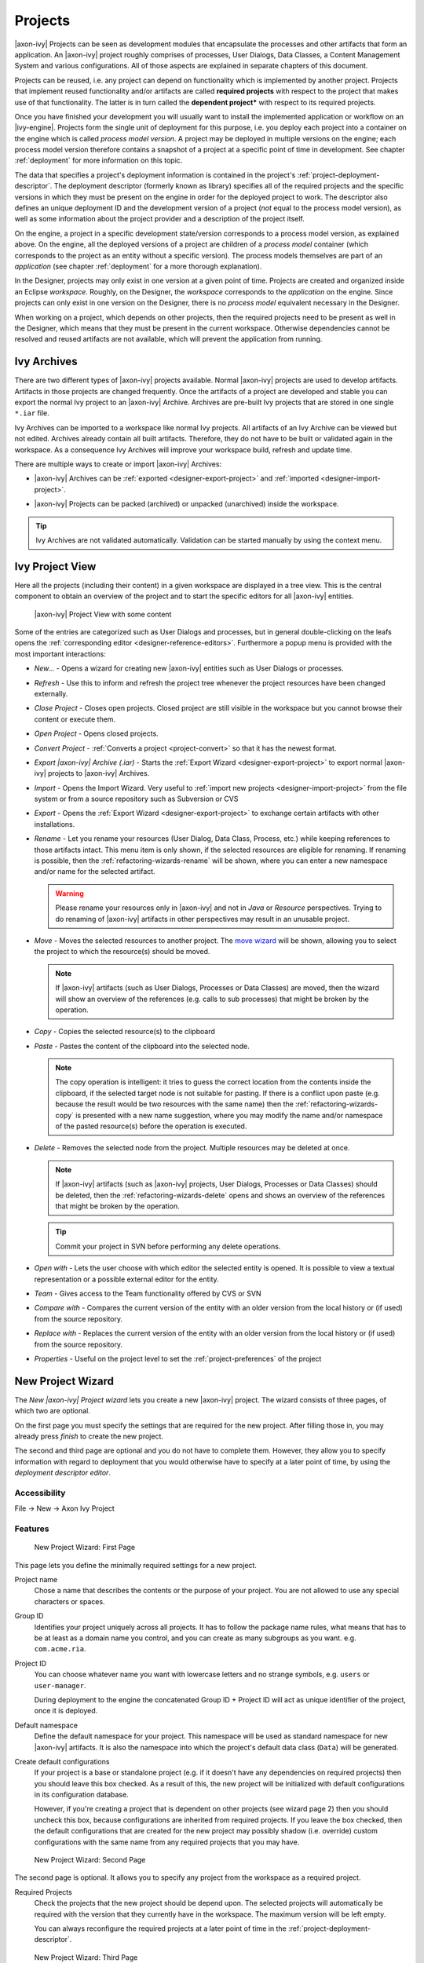 Projects
========

|axon-ivy| Projects can be seen as development modules that encapsulate
the processes and other artifacts that form an application. An |axon-ivy|
project roughly comprises of processes, User Dialogs, Data Classes, a
Content Management System and various configurations. All of those
aspects are explained in separate chapters of this document.

Projects can be reused, i.e. any project can depend on functionality
which is implemented by another project. Projects that implement reused
functionality and/or artifacts are called **required projects** with
respect to the project that makes use of that functionality. The latter
is in turn called the **dependent project*** with respect to its required
projects.

Once you have finished your development you will usually want to install
the implemented application or workflow on an |ivy-engine|. Projects
form the single unit of deployment for this purpose, i.e. you deploy
each project into a container on the engine which is called *process model version*.
A project may be deployed in multiple versions on the
engine; each process model version therefore contains a snapshot of a
project at a specific point of time in development. See chapter
:ref:`deployment` for more information on this topic.

The data that specifies a project's deployment information is contained
in the project's :ref:`project-deployment-descriptor`. The deployment
descriptor (formerly known as library) specifies all of the required
projects and the specific versions in which they must be present on the
engine in order for the deployed project to work. The descriptor also
defines an unique deployment ID and the development version of a project
(*not* equal to the process model version), as well as some information
about the project provider and a description of the project itself.

On the engine, a project in a specific development state/version
corresponds to a process model version, as explained above. On the
engine, all the deployed versions of a project are children of a
*process model* container (which corresponds to the project as an entity
without a specific version). The process models themselves are part of
an *application* (see chapter :ref:`deployment` for a
more thorough explanation).

In the Designer, projects may only exist in one version at a given point
of time. Projects are created and organized inside an Eclipse
*workspace*. Roughly, on the Designer, the *workspace* corresponds to
the *application* on the engine. Since projects can only exist in one
version on the Designer, there is no *process model* equivalent
necessary in the Designer.

When working on a project, which depends on other projects, then the
required projects need to be present as well in the Designer, which
means that they must be present in the current workspace. Otherwise
dependencies cannot be resolved and reused artifacts are not available,
which will prevent the application from running.


Ivy Archives
------------

There are two different types of |axon-ivy| projects available. Normal
|axon-ivy| projects are used to develop artifacts. Artifacts in those
projects are changed frequently. Once the artifacts of a project are
developed and stable you can export the normal Ivy project to an
|axon-ivy| Archive. Archives are pre-built Ivy projects that are stored in
one single ``*.iar`` file.

Ivy Archives can be imported to a workspace like normal Ivy projects.
All artifacts of an Ivy Archive can be viewed but not edited. Archives
already contain all built artifacts. Therefore, they do not have to be
built or validated again in the workspace. As a consequence Ivy Archives
will improve your workspace build, refresh and update time.

There are multiple ways to create or import |axon-ivy| Archives:

-  |axon-ivy| Archives can be :ref:`exported <designer-export-project>`
   and :ref:`imported <designer-import-project>`.

-  |axon-ivy| Projects can be packed (archived) or unpacked (unarchived)
   inside the workspace.
   
   .. figure:: /_images/ivy-project/ivy-archive-pack.png
   
   .. figure:: /_images/ivy-project/ivy-archive-unpack.png

.. tip::

   Ivy Archives are not validated automatically. Validation can be
   started manually by using the context menu.


.. _ivy-project-view:

Ivy Project View
----------------

Here all the projects (including their content) in a given workspace are
displayed in a tree view. This is the central component to obtain an
overview of the project and to start the specific editors for all
|axon-ivy| entities.

.. figure:: /_images/ivy-project/project-tree-full.png
   :alt: |axon-ivy| Project View with some content

   |axon-ivy| Project View with some content

Some of the entries are categorized such as User Dialogs and processes,
but in general double-clicking on the leafs opens the :ref:`corresponding editor <designer-reference-editors>`.
Furthermore a popup menu is provided
with the most important interactions:

-  *New...* - Opens a wizard for creating new |axon-ivy| entities such as
   User Dialogs or processes.

-  *Refresh* - Use this to inform and refresh the project tree whenever
   the project resources have been changed externally.

-  *Close Project* - Closes open projects. Closed project are still
   visible in the workspace but you cannot browse their content or
   execute them.

-  *Open Project* - Opens closed projects.

-  *Convert Project* - :ref:`Converts a project <project-convert>` so
   that it has the newest format.

-  *Export |axon-ivy| Archive (.iar)* - Starts the :ref:`Export Wizard <designer-export-project>` 
   to export normal |axon-ivy| projects to |axon-ivy| Archives.

-  *Import* - Opens the Import Wizard. Very useful to :ref:`import new projects <designer-import-project>`
   from the file system or from a source repository such as Subversion or CVS

-  *Export* - Opens the :ref:`Export Wizard <designer-export-project>` 
   to exchange certain artifacts with other installations.

-  *Rename* - Let you rename your resources (User Dialog, Data Class,
   Process, etc.) while keeping references to those artifacts intact.
   This menu item is only shown, if the selected resources are eligible
   for renaming. If renaming is possible, then the :ref:`refactoring-wizards-rename`
   will be shown, where you can enter a new namespace and/or name for the selected artifact.

   .. warning::

      Please rename your resources only in |axon-ivy| and not in *Java* or
      *Resource* perspectives. Trying to do renaming of |axon-ivy|
      artifacts in other perspectives may result in an unusable project.

-  *Move* - Moves the selected resources to another project. The `move
   wizard <#ivy.wizards.refactoring.move>`__ will be shown, allowing you
   to select the project to which the resource(s) should be moved.

   .. note::

      If |axon-ivy| artifacts (such as User Dialogs, Processes or Data
      Classes) are moved, then the wizard will show an overview of the
      references (e.g. calls to sub processes) that might be broken by
      the operation.

-  *Copy* - Copies the selected resource(s) to the clipboard

-  *Paste* - Pastes the content of the clipboard into the selected node.

   .. note::

      The copy operation is intelligent: it tries to guess the correct
      location from the contents inside the clipboard, if the selected
      target node is not suitable for pasting. If there is a conflict
      upon paste (e.g. because the result would be two resources with
      the same name) then the :ref:`refactoring-wizards-copy` is presented with a new
      name suggestion, where you may modify the name and/or namespace of
      the pasted resource(s) before the operation is executed.

-  *Delete* - Removes the selected node from the project. Multiple
   resources may be deleted at once.

   .. note::

      If |axon-ivy| artifacts (such as |axon-ivy| projects, User Dialogs,
      Processes or Data Classes) should be deleted, then the
      :ref:`refactoring-wizards-delete` opens and shows an
      overview of the references that might be broken by the operation.

   .. tip::

      Commit your project in SVN before performing any delete
      operations.

-  *Open with* - Lets the user choose with which editor the selected
   entity is opened. It is possible to view a textual representation or
   a possible external editor for the entity.

-  *Team* - Gives access to the Team functionality offered by CVS or SVN

-  *Compare with* - Compares the current version of the entity with an
   older version from the local history or (if used) from the source
   repository.

-  *Replace with* - Replaces the current version of the entity with an
   older version from the local history or (if used) from the source
   repository.

-  *Properties* - Useful on the project level to set the :ref:`project-preferences` of the project





.. _project-new-wizard:

New Project Wizard
------------------

The *New |axon-ivy| Project wizard* lets you create a new |axon-ivy|
project. The wizard consists of three pages, of which two are optional.

On the first page you must specify the settings that are required for
the new project. After filling those in, you may already press *finish*
to create the new project.

The second and third page are optional and you do not have to complete
them. However, they allow you to specify information with regard to
deployment that you would otherwise have to specify at a later point of
time, by using the *deployment descriptor editor*.

Accessibility
~~~~~~~~~~~~~

File -> New -> Axon Ivy Project


Features
~~~~~~~~

.. figure:: /_images/ivy-project/new-project-wizard-1.png
   :alt: New Project Wizard: First Page

   New Project Wizard: First Page

This page lets you define the minimally required settings for a new
project.

Project name
   Chose a name that describes the contents or the purpose of your
   project. You are not allowed to use any special characters or spaces.

Group ID
   Identifies your project uniquely across all projects. It has to
   follow the package name rules, what means that has to be at least as
   a domain name you control, and you can create as many subgroups as
   you want. e.g. ``com.acme.ria``.

Project ID
   You can choose whatever name you want with lowercase letters and no
   strange symbols, e.g. ``users`` or ``user-manager``.

   During deployment to the engine the concatenated Group ID + Project
   ID will act as unique identifier of the project, once it is deployed.

Default namespace
   Define the default namespace for your project. This namespace will be
   used as standard namespace for new |axon-ivy| artifacts. It is also the
   namespace into which the project's default data class (``Data``) will
   be generated.

Create default configurations
   If your project is a base or standalone project (e.g. if it doesn't
   have any dependencies on required projects) then you should leave
   this box checked. As a result of this, the new project will be
   initialized with default configurations in its configuration
   database.

   However, if you're creating a project that is dependent on other
   projects (see wizard page 2) then you should uncheck this box,
   because configurations are inherited from required projects. If you
   leave the box checked, then the default configurations that are
   created for the new project may possibly shadow (i.e. override)
   custom configurations with the same name from any required projects
   that you may have.

.. figure:: /_images/ivy-project/new-project-wizard-2.png
   :alt: New Project Wizard: Second Page

   New Project Wizard: Second Page

The second page is optional. It allows you to specify any project from
the workspace as a required project.

Required Projects
   Check the projects that the new project should be depend upon. The
   selected projects will automatically be required with the version
   that they currently have in the workspace. The maximum version will
   be left empty.

   You can always reconfigure the required projects at a later point of
   time in the :ref:`project-deployment-descriptor`.

   .. warning

      Please note that adding required projects may produce a warning (as
      shown in the snapshot above) due to the generated default
      configurations. The reason for this warning is explained in the
      *First Page* section above (Feature *Create default configurations*).

.. figure:: /_images/ivy-project/new-project-wizard-3.png
   :alt: New Project Wizard: Third Page

   New Project Wizard: Third Page

The third page is optional. It allows you to define information about
the implementor and the purpose of the new project. This information has
documentation value only.

You can always specify and change this information at a later point of
time in the :ref:`project-deployment-descriptor`.

Provider
   Define the company or individual that develops and maintains this
   project.

Description
   Describe the purpose of the project's contents or what the
   application is, that it implements.







.. _designer-import-project:

Importing a Project
-------------------

You can import existing |axon-ivy| projects into your workspace using the
*Import Wizard*. Projects can be exported from the workspace using the
*Export Wizard* (See section :ref:`designer-export-project`.
This allows you to exchange or share your projects with other people.

Accessibility
~~~~~~~~~~~~~

You can access the Import Wizard over the menu:

*File -> Import ...*

Features
~~~~~~~~

For |axon-ivy| users the following import sources and formats are useful:

General > Existing Projects into Workspace
   Imports a project from a project directory located somewhere in the
   file system into the workspace. The project directory may or may not
   be located in the workspace directory.

   .. figure:: /_images/ivy-project/project-import.png

   In the wizard page seen above you can select either the directory
   where your project(s) resides or a archive file (zip, jar, tar-gz)
   that contains the project(s). If |axon-ivy| finds valid projects in the
   given directory or archive file, they can be (de-)selected for the
   import and you can decide whether the projects should be copied into
   your workspace directory or not (which has no effect if a project
   already is in the workspace directory). After clicking on the button
   *Finish* the import is performed and you will find the imported
   projects in the :ref:`ivy-project-view`.

|axon-ivy| > |axon-ivy| Archive (\*.iar)
   Imports |axon-ivy| Archives (\*.iar) into the workspace.

   .. figure:: /_images/ivy-project/project-import-wizard.png

   In the wizard page seen above you can select the directory where your
   |axon-ivy| Archives resides. If |axon-ivy| finds valid |axon-ivy| Archives
   in the given directory, they can be (de-)selected for the import and
   you can decide whether the |axon-ivy| Archives should be copied into
   your workspace directory or not (which has no effect if an |axon-ivy|
   Archive already is in the workspace directory). After clicking on the
   button *Finish* the import is performed and you will find the
   imported |axon-ivy| Archives in the :ref:`ivy-project-view`.


.. _importing-demo-projects:

Importing demo projects
~~~~~~~~~~~~~~~~~~~~~~~

The |ivy-designer| can import several demo projects, which are
provided from our maven repository (internet connection needed). Those
demo projects are in the Ivy Archive (\*.iar) format and can be imported
with the help of the *Sample* icon on the welcome page.

Following projects are available for the Designer:

.. table:: Demo projects for the Designer.

   +--------------------+-------------------------------------------------------------------------------------------------------------------------------------------------------------------+
   | Project name       | Demo content                                                                                                                                                      |
   +====================+===================================================================================================================================================================+
   | ConnectivityDemos  | Demonstrates the consuming and providing of :ref:`integration-rest` with ivy.                                                                                     |
   +--------------------+-------------------------------------------------------------------------------------------------------------------------------------------------------------------+
   | ErrorHandlingDemos | Samples that demonstrate the :ref:`error-handling`.                                                                                                               |
   +--------------------+-------------------------------------------------------------------------------------------------------------------------------------------------------------------+
   | HtmlDialogDemos    | Demonstrates several JSF components that can be used in :ref:`html-dialogs`.                                                                                      |
   +--------------------+-------------------------------------------------------------------------------------------------------------------------------------------------------------------+
   | QuickStartTutorial | The same project that is built in the :ref:`QuickStart Tutorial <axonivy-workbench>`.                                                                             |
   +--------------------+-------------------------------------------------------------------------------------------------------------------------------------------------------------------+
   | RuleEngineDemos    | Shows how to use the :ref:`rule-engine`.                                                                                                                          |
   +--------------------+-------------------------------------------------------------------------------------------------------------------------------------------------------------------+
   | WorkflowDemos      | Demonstrates how to handle typical Workflow use cases, makes use of features like :ref:`Signals <signal-reference>` and :ref:`business-data`                      |
   +--------------------+-------------------------------------------------------------------------------------------------------------------------------------------------------------------+




.. _designer-export-project:

Exporting a Project
-------------------

|axon-ivy| projects can be exported from the workspace to various output
formats using the *Export Wizard*.

Accessibility
~~~~~~~~~~~~~

You can access the Export Wizard over the menu:

*File -> Export ...*

Features
~~~~~~~~

For |axon-ivy| users the following output formats are useful:

General > Archive File
   Exports projects to a \*.zip or \*.tar file.

General > File System
   Exports projects to the file system.

Axon Ivy > Axon Ivy Archive (\*.iar)
   Exports a normal |axon-ivy| project to an |axon-ivy| Archive (\*.iar file).
   
   .. figure:: /_images/ivy-project/project-export-wizard.png







.. _project-convert:

Converting Projects
-------------------

If the project format version changes with a new |axon-ivy| release, then
old projects will show an error marker, describing them as *out of date*
or having an invalid version. This can happen, when the technical format
for |axon-ivy| projects changes with a new |axon-ivy| release (e.g. the way
how some artifacts are stored may be changed, new artifacts may be
introduced, etc.). :

.. figure:: /_images/ivy-project/convert-wrong-version.png
   :alt: Wrong project version marker

   Wrong project version marker

If you inspect your project's properties, the main page will show you
the actual project version and inform you whether it is up to date or
not (see :ref:`project-preferences` below):

.. figure:: /_images/ivy-project/convert-project-version-before-conversion.png
   :alt: Project version before conversion

   Project version before conversion

.. figure:: /_images/ivy-project/convert-project-version-after-conversion.png
   :alt: Project version after conversion

   Project version after conversion

|axon-ivy| can convert your old projects automatically to the newest
project format for you. During this process, all existing artifacts will
be converted (if necessary) so as to work with the new |axon-ivy| version,
and any missing but required artifacts will be added.

To run the project conversion, select the project's node in the |axon-ivy|
project view and right click to bring up the context menu. Select
*Convert Project* to initiate the conversion. A log screen will appear
that documents the conversion process (this log is also saved in the
``logs/`` folder inside your project), and which will inform you about
whether the conversion was successful or not.

.. figure:: /_images/ivy-project/convert-invoking-conversion.png
   :alt: Invoking the project conversion

   Invoking the project conversion

.. warning::   

   It is absolutely recommended that you create a copy of your project
   before invoking the conversion. Alternatively you can have your
   project under version control. In this case, make sure that all your
   projects are checked in, before you invoke the conversion, so that
   you can easily roll back (revert) to the old version, if conversion
   should fail for some reason.





.. _project-preferences:

Project Preferences
-------------------

You can access the properties and preferences of a project either over
the item *Properties* in the popup menu of the :ref:`ivy-project-view` 
or over the menu item *Project -> Properties*.
Here you can redefine almost all of the global :ref:`workspace-preferences`
and override them with project specific values.

Additionally, the project preferences allow you to define values for
some project specific properties, that do not have a global default
value. Those are described in the sections below.


|axon-ivy| - Project Information
~~~~~~~~~~~~~~~~~~~~~~~~~~~~~~~~

The main project properties page shows information about the project.

.. figure:: /_images/ivy-project/preferences-convert-project.png
   :alt: Project Properties |axon-ivy| information

   Project Properties |axon-ivy| information

Project format version
   Shows the version of the project format. If the project was created
   with an old version of |axon-ivy|, this is indicated with an warning
   message. Consult the Chapter :ref:`project-convert` to learn how to convert your
   project to a new version of the project format.

Number of process Elements
   Shows the number of :ref:`Process Elements <process-elements>` in this project.


.. _project-preferences-cms:

Content Management System Settings
~~~~~~~~~~~~~~~~~~~~~~~~~~~~~~~~~~

The languages in the CMS and the defaults for HTML dialog pages can be
set here.

|image0|

In the list at the top you can add and remove languages to/from the CMS
and you can set the default language. Just below you can define whether
|axon-ivy| should automatically create a value for every language of the
CMS if you create a new Content Object or not. Do not use this option if
you do not need content in multiple languages or if you :ref:`export the CMS
content <cms-export>` to translate it. Use the option if you know
that you need to translate the vast majority of Content Objects within
the |ivy-designer|

Furthermore, you have the choice between different HTML page layouts and
CSS style sheets for use as default values for HTML dialog pages.



Data Class Settings
~~~~~~~~~~~~~~~~~~~

Allows you to specify the default namespace and the name of the project
Data Class.



IvyScript Engine
~~~~~~~~~~~~~~~~

Automatically imported classes
   Allows you to specify fully qualified class names which should be
   automatically available with their simple class names in every ivy
   script code.



Java
~~~~

With these preferences you can adjust the Java settings of the project.

.. figure:: /_images/ivy-project/preferences-java.png
   :alt: Java preferences

   Java preferences

Optional classpath containers
   Defines optional libraries which can be accessed by Java or IvyScript
   code of the project.

.. |image0| image:: /_images/ivy-project/preferences-cms.png






.. _project-deployment-descriptor:

Project Deployment Descriptor
-----------------------------

Each |axon-ivy| project has a *deployment descriptor*. The deployment
descriptor defines various properties of a project that are important
with respect to deployment on the engine. Specifically the descriptor
defines:

1. A *unique project ID* (i.e. a fully qualified symbolic name) for the
   project, by which it can be identified and referenced. Also a current
   *development version* of the project is defined (please note that
   this version may, but does not necessarily have to be, identical with
   the project model version on the engine into which the project will
   eventually be deployed).

2. The *dependencies of a project to other projects* and the exact
   version range of those projects that must be available in order for
   the project to work. Once a project is referenced in this way, its
   artifacts may be used inside the referencing project. This applies
   especially to the following artifacts: User Dialogs, Data Classes,
   Web Service Configurations, CMS Entries, Configurations, Java classes
   or Java libraries (JAR files).

3. Information about the implementor of the project and its purpose.

The following figure illustrates the above:

.. figure:: /_images/ivy-project/deployment-descriptor.png
   :alt: A project dependency, defined by the Project Deployment Descriptor

   A project dependency, defined by the Project Deployment Descriptor

Since referenced projects may in turn reference other projects, a whole
(acyclic) dependency graph may be constructed this way. All artifacts of
projects that are reachable from some project in this way (i.e. by
following the arrows) can be used.

The following figure illustrates this feature. For example, a User
Dialog defined in *Project D* may be used in *Project A*. A Data Class
that is defined in *Project E* may also be used in *Project A*. However,
it is not possible to use a sub process defined in *Project B* from
*Project C* (unless *Project B* is added as required project in the
deployment descriptor of *Project C*).

The search order to look up reused artifacts is breadth first. The order
in which directly referenced projects are looked up, can be defined in
the :ref:`project-deployment-descriptor`.

.. figure:: /_images/ivy-project/deployment-descriptor-graph.png
   :alt: Project Dependency Graph

   Project Dependency Graph

Projects may be required with a specific version or within a specific
version range. This is also illustrated in the above figure.

When deploying projects on the engine, the availability of the required
projects (and their versions) is checked. If the required project
versions can not be resolved, then a project can not be deployed.
Therefore projects must be deployed *bottom up*, i.e. one must start by
deploying first the required projects that are lowest in the dependency
hierarchy.

.. _deployment-descriptor-editor:

Deployment Descriptor Editor
~~~~~~~~~~~~~~~~~~~~~~~~~~~~

The Deployment Descriptor editor allows to edit a project's deployment
properties as well as the required projects and their version ranges as
described above. Most of those properties can already be specified in
the :ref:`project-new-wizard`, when a project is
initially created.

The deployment descriptor editor consists of two tabs:

-  The *Deployment* tab is used to configure the project's own
   deployment information.

-  The *Required Projects* tab is used to define other projects
   (possibly in a specific version) that the project depends on.

The deployment description is stored as Maven pom.xml so that Ivy
Projects can be built on a continuous integration server. See
:ref:`continuous-integration`.

Accessibility
~~~~~~~~~~~~~

|axon-ivy| Project Tree -> double click on the *Deployment* node inside
the project tree (|imagef0|)

Deployment Tab
~~~~~~~~~~~~~~

.. figure:: /_images/ivy-project/deployment-descriptor-editor-deployment.png

Group ID
   Identifies your project uniquely across all projects. It has to
   follow the package name rules, which means that it has to contain at
   least the domain name you control, and you can create as many
   subgroups as you want. e.g. ``com.acme.ria``. .

Project ID
   You can choose whatever name you want with lowercase letters and no
   strange symbols, e.g. ``users`` or ``user-manager``.

   During deployment to the engine the concatenated Group ID + Project
   ID will act as unique identifier of the project, once it is deployed.

Project Version
   The current development version of the project.

Provider
   The name of the user or company that implements and maintains (i.e.
   provides) the project. The provider setting has not functional
   purpose. It is for documentation only.

Description
   A (short) description of the project's purpose and contents. The
   description setting has no functional purpose. It is for
   documentation only.

Required Projects Tab
^^^^^^^^^^^^^^^^^^^^^

.. figure:: /_images/ivy-project/deployment-descriptor-editor-required-projects.png
   :alt: Deployment Descriptor Editor: Required Libraries Tab

   Deployment Descriptor Editor: Required Libraries Tab

Required Projects
   A table shows the list of the required projects, both with their name
   and their ID (as defined in the project's deployment descriptor). The
   table also shows the version range in which the referenced project
   must be available.

   Name
      The display name of the required project (how it is shown in the
      workspace).

   ID
      The unique identifier of the required project.

   Version
      The range specification of the version that the referenced project
      is required to have.

   Note that the order in the table defines the order how referenced
   artifacts are searched (Use the **Up Button** and **Down Button** to
   change the order). The general search order in the dependency graph
   is *breadth first*, but the order that you define here is the search
   order that will be used at a specific node when searching the graph.

   Clicking the *Add* button brings up a dialog with a selection box, in
   which any of the projects that are currently present in the workspace
   may be selected as required project. Closed projects or projects,
   that are already (directly) required, can not be selected.

   Selecting an entry in the table and subsequently clicking the
   *Remove* button removes a project dependency.

Required Project Details
   Shows the details of the currently selected project.

   Group and Project ID
      The identifiers of the required project (not editable).

   Maximum Version
      Optionally specify the maximum version that the required project
      needs to have. Choose whether you want to include or exclude this
      maximal version by checking the **Inclusive** box

   Minimum Version
      Optionally specify the minimum version that the required project
      needs to have. Choose whether you want to include or exclude this
      minimal version by checking the **Inclusive** box

.. warning::

   Beware of cycles in the project dependencies! You should never
   require a project B from a project A, if B also requires A (or if B
   requires any project that in turn requires A, which would form a
   larger cycle). Error markers will be displayed when the workspace is
   built, and cycles are detected, because this condition can lead to
   endless recursion and other unpredictable behavior when looking up
   artifacts.


Project Graph view
~~~~~~~~~~~~~~~~~~

The Project Graph view shows the dependency graph of all projects in the
workspace.

|image1|


Toolbar actions
^^^^^^^^^^^^^^^

|image2| Refreshes the complete graph. Manually moved nodes will be
rearranged by the auto layout algorithm.

|image3| Selects the zoom level of the view.

|image4| Selects the layout algorithm that arranges the nodes and
dependency edges in the view.

|image5| Automatically opens the Project Graph whenever a Library
Descriptor Editor is opened.


Graph actions
^^^^^^^^^^^^^

-  Double click on a node to open its Library Descriptor Editor

-  Drag a node to improve the layout

-  Click on a node to highlight it

Accessibility
^^^^^^^^^^^^^

-  Windows -> Show View -> Axon Ivy -> Project Graph

-  CTRL + 3 (Quick Access) -> Project Graph

-  Deployment Descriptor Editor -> Open Project Graph from header
   toolbar

   |image6|

.. |imagef0| image:: /_images/ivy-project/deployment-descriptor-button-library.png
.. |image1| image:: /_images/ivy-project/project-graph-view.png
.. |image2| image:: /_images/ivy-project/project-graph-button-refresh.png
.. |image3| image:: /_images/ivy-project/project-graph-button-zoom.png
.. |image4| image:: /_images/ivy-project/project-graph-button-layout.png
.. |image5| image:: /_images/ivy-project/project-graph-button-auto-show.png
.. |image6| image:: /_images/ivy-project/project-graph-view-open-action.png




Validating |axon-ivy| projects and resources
--------------------------------------------

|axon-ivy| comes with various validators which verify that projects and
its resources do not have any errors. After a resource has changed the
responsible validator will run automatically and report errors or
warnings.

Validating projects and resources
~~~~~~~~~~~~~~~~~~~~~~~~~~~~~~~~~

To manually validate a project or a resource you can right click on it
and select **Validate**.

.. figure:: /_images/ivy-project/validation-validate-project.png

After the validation the errors are shown in the **Problems view**.

.. figure:: /_images/ivy-project/validation-problems-view.png

Validation preference
~~~~~~~~~~~~~~~~~~~~~

Go to **Window -> Preferences -> Validation** to get an overview of the
validations that are run.

.. warning::

   It is recommended not to change these settings. It could lead to
   problems while running the projects.

